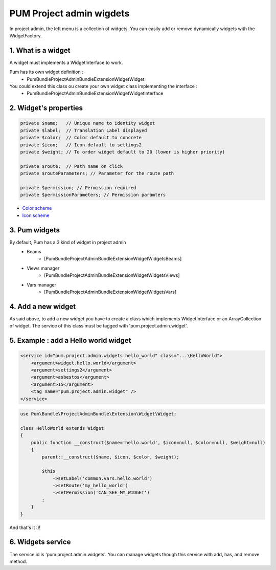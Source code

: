 PUM Project admin wigdets
==========================

In project admin, the left menu is a collection of widgets.
You can easily add or remove dynamically widgets with the WidgetFactory.


1. What is a widget
--------------------

A widget must implements a WidgetInterface to work.

Pum has its own widget definition :
    * Pum\Bundle\ProjectAdminBundle\Extension\Widget\Widget

You could extend this class ou create your own widget class implementing the interface :
    * Pum\Bundle\ProjectAdminBundle\Extension\Widget\WidgetInterface


2. Widget's properties
----------------------

.. code-block:: php

    private $name;   // Unique name to identity widget
    private $label;  // Translation Label displayed
    private $color;  // Color default to concrete
    private $icon;   // Icon default to settings2
    private $weight; // To order widget default to 20 (lower is higher priority)

    private $route;  // Path name on click
    private $routeParameters; // Parameter for the route path

    private $permission; // Permission required
    private $permissionParameters; // Permission paramters


* `Color scheme <../design/colors.md>`_
* `Icon scheme <../design/src/icons/demo.html>`_

3. Pum widgets
--------------------

By default, Pum has a 3 kind of widget in project admin
    - Beams
        - [Pum\Bundle\ProjectAdminBundle\Extension\Widget\Widgets\Beams]
    - Views manager
        - [Pum\Bundle\ProjectAdminBundle\Extension\Widget\Widgets\Views]
    - Vars manager
        - [Pum\Bundle\ProjectAdminBundle\Extension\Widget\Widgets\Vars]


4. Add a new widget
--------------------

As said above, to add a new widget you have to create a class which implements WidgetInterface or an ArrayCollection of widget.
The service of this class must be tagged with 'pum.project.admin.widget'.


5. Example : add a Hello world widget
-------------------------------------

.. code-block:: xml

    <service id="pum.project.admin.widgets.hello_world" class="...\HelloWorld">
        <argument>widget.hello.world</argument>
        <argument>settings2</argument>
        <argument>asbestos</argument>
        <argument>15</argument>
        <tag name="pum.project.admin.widget" />
    </service>
        
        
.. code-block:: php

    use Pum\Bundle\ProjectAdminBundle\Extension\Widget\Widget;

    class HelloWorld extends Widget
    {
        public function __construct($name='hello.world', $icon=null, $color=null, $weight=null)
        {
            parent::__construct($name, $icon, $color, $weight);

            $this
                ->setLabel('common.vars.hello.world')
                ->setRoute('my_hello_world')
                ->setPermission('CAN_SEE_MY_WIDGET')
            ;
        }
    }


And that's it :)!


6. Widgets service
-------------------

The service id is 'pum.project.admin.widgets'.
You can manage widgets though this service with add, has, and remove method.
